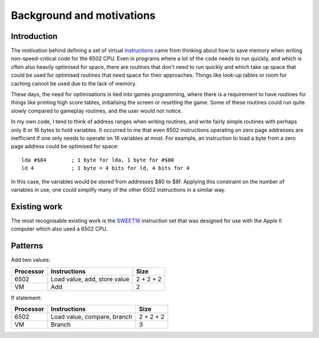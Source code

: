 Background and motivations
==========================

Introduction
------------

The motivation behind defining a set of virtual `instructions`_ came from
thinking about how to save memory when writing non-speed-critical code for the
6502 CPU.
Even in programs where a lot of the code needs to run quickly, and which is
often also heavily optimised for space, there are routines that don't need to
run quickly and which take up space that could be used for optimised routines
that need space for their approaches. Things like look-up tables or room for
caching cannot be used due to the lack of memory.

These days, the need for optimisations is tied into games programming, where
there is a requirement to have routines for things like printing high score
tables, initialising the screen or resetting the game. Some of these routines
could run quite slowly compared to gameplay routines, and the user would not
notice.

In my own code, I tend to think of address ranges when writing routines, and
write fairly simple routines with perhaps only 8 or 16 bytes to hold variables.
It occurred to me that even 6502 instructions operating on zero page addresses
are inefficient if one only needs to operate on 16 variables at most.
For example, an instruction to load a byte from a zero page address could be
optimised for space:

::

    lda #$84        ; 1 byte for lda, 1 byte for #$80
    ld 4            ; 1 byte = 4 bits for ld, 4 bits for 4

In this case, the variables would be stored from addresses $80 to $8f.
Applying this constraint on the number of variables in use, one could simplify
many of the other 6502 instructions in a similar way.

Existing work
-------------

The most recognisable existing work is the `SWEET16`_ instruction set that was
designed for use with the Apple II computer which also used a 6502 CPU.

Patterns
--------

Add two values:

=========   ==============================  ==========
Processor   Instructions                    Size
=========   ==============================  ==========
6502        Load value, add, store value    2 + 2 + 2
VM          Add                             2
=========   ==============================  ==========

If statement:

=========   ==============================  ==========
Processor   Instructions                    Size
=========   ==============================  ==========
6502        Load value, compare, branch     2 + 2 + 2
VM          Branch                          3
=========   ==============================  ==========

.. _`instructions`: instructions.rst
.. _`SWEET16`: https://en.wikipedia.org/wiki/SWEET16